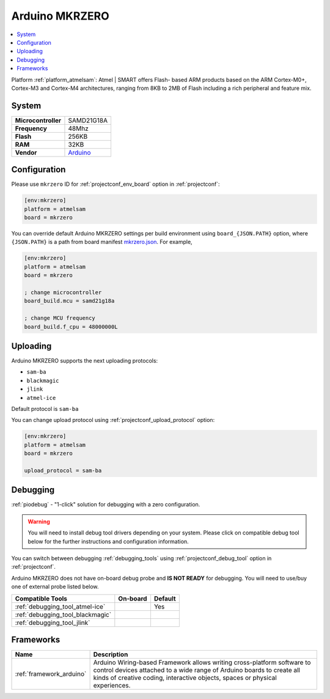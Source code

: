 ..  Copyright (c) 2014-present PlatformIO <contact@platformio.org>
    Licensed under the Apache License, Version 2.0 (the "License");
    you may not use this file except in compliance with the License.
    You may obtain a copy of the License at
       http://www.apache.org/licenses/LICENSE-2.0
    Unless required by applicable law or agreed to in writing, software
    distributed under the License is distributed on an "AS IS" BASIS,
    WITHOUT WARRANTIES OR CONDITIONS OF ANY KIND, either express or implied.
    See the License for the specific language governing permissions and
    limitations under the License.

.. _board_atmelsam_mkrzero:

Arduino MKRZERO
===============

.. contents::
    :local:

Platform :ref:`platform_atmelsam`: Atmel | SMART offers Flash- based ARM products based on the ARM Cortex-M0+, Cortex-M3 and Cortex-M4 architectures, ranging from 8KB to 2MB of Flash including a rich peripheral and feature mix.

System
------

.. list-table::

  * - **Microcontroller**
    - SAMD21G18A
  * - **Frequency**
    - 48Mhz
  * - **Flash**
    - 256KB
  * - **RAM**
    - 32KB
  * - **Vendor**
    - `Arduino <https://www.arduino.cc/en/Main/ArduinoBoardMKRZero?utm_source=platformio&utm_medium=docs>`__


Configuration
-------------

Please use ``mkrzero`` ID for :ref:`projectconf_env_board` option in :ref:`projectconf`:

.. code-block:: ini

  [env:mkrzero]
  platform = atmelsam
  board = mkrzero

You can override default Arduino MKRZERO settings per build environment using
``board_{JSON.PATH}`` option, where ``{JSON.PATH}`` is a path from
board manifest `mkrzero.json <https://github.com/platformio/platform-atmelsam/blob/master/boards/mkrzero.json>`_. For example,

.. code-block:: ini

  [env:mkrzero]
  platform = atmelsam
  board = mkrzero

  ; change microcontroller
  board_build.mcu = samd21g18a

  ; change MCU frequency
  board_build.f_cpu = 48000000L


Uploading
---------
Arduino MKRZERO supports the next uploading protocols:

* ``sam-ba``
* ``blackmagic``
* ``jlink``
* ``atmel-ice``

Default protocol is ``sam-ba``

You can change upload protocol using :ref:`projectconf_upload_protocol` option:

.. code-block:: ini

  [env:mkrzero]
  platform = atmelsam
  board = mkrzero

  upload_protocol = sam-ba

Debugging
---------

:ref:`piodebug` - "1-click" solution for debugging with a zero configuration.

.. warning::
    You will need to install debug tool drivers depending on your system.
    Please click on compatible debug tool below for the further
    instructions and configuration information.

You can switch between debugging :ref:`debugging_tools` using
:ref:`projectconf_debug_tool` option in :ref:`projectconf`.

Arduino MKRZERO does not have on-board debug probe and **IS NOT READY** for debugging. You will need to use/buy one of external probe listed below.

.. list-table::
  :header-rows:  1

  * - Compatible Tools
    - On-board
    - Default
  * - :ref:`debugging_tool_atmel-ice`
    - 
    - Yes
  * - :ref:`debugging_tool_blackmagic`
    - 
    - 
  * - :ref:`debugging_tool_jlink`
    - 
    - 

Frameworks
----------
.. list-table::
    :header-rows:  1

    * - Name
      - Description

    * - :ref:`framework_arduino`
      - Arduino Wiring-based Framework allows writing cross-platform software to control devices attached to a wide range of Arduino boards to create all kinds of creative coding, interactive objects, spaces or physical experiences.